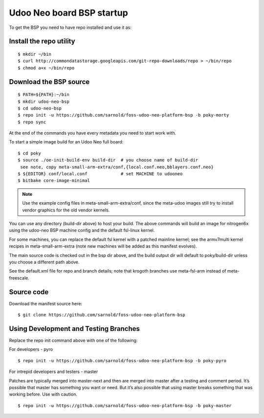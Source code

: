 Udoo Neo board BSP startup
==========================

To get the BSP you need to have repo installed and use it as:

Install the repo utility
------------------------

::

  $ mkdir ~/bin
  $ curl http://commondatastorage.googleapis.com/git-repo-downloads/repo > ~/bin/repo
  $ chmod a+x ~/bin/repo

Download the BSP source
-----------------------

::

  $ PATH=${PATH}:~/bin
  $ mkdir udoo-neo-bsp
  $ cd udoo-neo-bsp
  $ repo init -u https://github.com/sarnold/foss-udoo-neo-platform-bsp -b poky-morty
  $ repo sync

At the end of the commands you have every metadata you need to start work with.

To start a simple image build for an Udoo Neo full board::

  $ cd poky
  $ source ./oe-init-build-env build-dir  # you choose name of build-dir
   see note, copy meta-small-arm-extra/conf,{local.conf.neo,bblayers.conf.neo}
  $ ${EDITOR} conf/local.conf             # set MACHINE to udooneo
  $ bitbake core-image-minimal

.. note:: Use the example config files in meta-small-arm-extra/conf,
          since the meta-udoo images still try to install vendor graphics
          for the old vendor kernels.

You can use any directory (build-dir above) to host your build.  The above commands
will build an image for nitrogen6x using the udoo-neo BSP machine config and the
default fsl-linux kernel.

For some machines, you can replace the default fsl kernel with a patched mainline
kernel; see the armv7multi kernel recipes in meta-small-arm-extra (note new machines
will be added as this manifest evolves).

The main source code is checked out in the bsp dir above, and the build output dir
will default to poky/build-dir unless you choose a different path above.

See the default.xml file for repo and branch details; note that krogoth branches
use meta-fsl-arm instead of meta-freescale.

Source code
-----------

Download the manifest source here::

  $ git clone https://github.com/sarnold/foss-udoo-neo-platform-bsp

Using Development and Testing Branches
--------------------------------------

Replace the repo init command above with one of the following:

For developers - pyro

::

  $ repo init -u https://github.com/sarnold/foss-udoo-neo-platform-bsp -b poky-pyro

For intrepid developers and testers - master

Patches are typically merged into master-next and then are merged into master
after a testing and comment period. It’s possible that master has
something you want or need.  But it’s also possible that using master
breaks something that was working before.  Use with caution.

::

  $ repo init -u https://github.com/sarnold/foss-udoo-neo-platform-bsp -b poky-master

